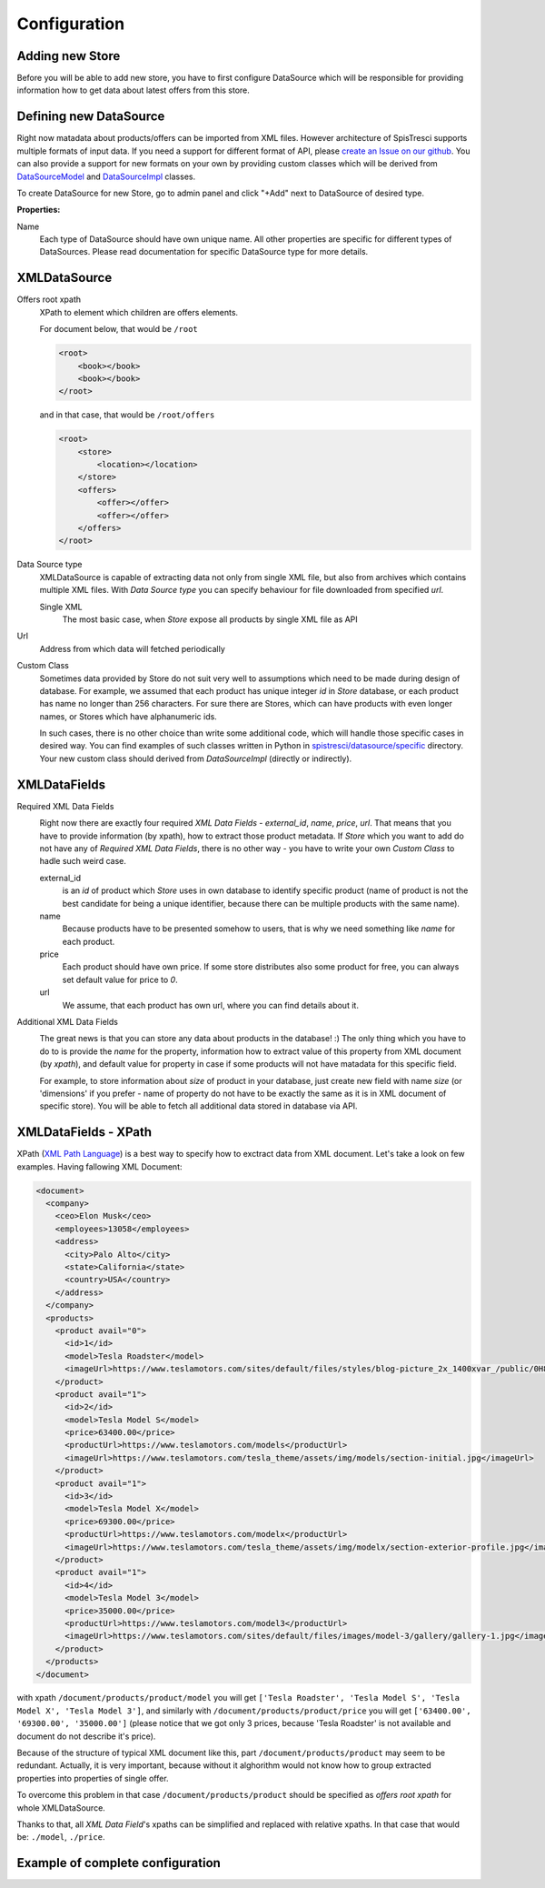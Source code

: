Configuration
=============


Adding new Store
----------------

Before you will be able to add new store, you have to first configure DataSource which will be responsible for providing information how to get data about latest offers from this store.

Defining new DataSource
-----------------------

Right now matadata about products/offers can be imported from XML files. However architecture of SpisTresci supports multiple formats of input data. If you need a support for different format of API, please `create an Issue on our github`_. You can also provide a support for new formats on your own by providing custom classes which will be derived from `DataSourceModel`_ and `DataSourceImpl`_ classes.

.. _create an Issue on our github: https://github.com/SpisTresci/SpisTresci/issues/new
.. _DataSourceModel: ../../spistresci/datasource/models.py
.. _DataSourceImpl: ../../spistresci/datasource/generic.py

To create DataSource for new Store, go to admin panel and click "+Add" next to DataSource of desired type.

.. image:: images/datasource_add.png

**Properties:**

Name
  Each type of DataSource should have own unique name. All other properties are specific for different types of DataSources. Please read documentation for specific DataSource type for more details.

XMLDataSource
-------------

Offers root xpath
    XPath to element which children are offers elements.

    For document below, that would be ``/root``

    .. code-block:: html

        <root>
            <book></book>
            <book></book>
        </root>

    and in that case, that would be ``/root/offers``

    .. code-block:: html

        <root>
            <store>
                <location></location>
            </store>
            <offers>
                <offer></offer>
                <offer></offer>
            </offers>
        </root>

Data Source type
    XMLDataSource is capable of extracting data not only from single XML file, but also from archives which contains multiple XML files. With *Data Source type* you can specify behaviour for file downloaded from specified *url*.

    Single XML
        The most basic case, when *Store* expose all products by single XML file as API

Url
    Address from which data will fetched periodically

Custom Class
    Sometimes data provided by Store do not suit very well to assumptions which need to be made during design of database. For example, we assumed that each product has unique integer *id* in *Store* database, or each product has name no longer than 256 characters. For sure there are Stores, which can have products with even longer names, or Stores which have alphanumeric ids.

    In such cases, there is no other choice than write some additional code, which will handle those specific cases in desired way. You can find examples of such classes written in Python in `spistresci/datasource/specific`_ directory. Your new custom class should derived from *DataSourceImpl* (directly or indirectly).

.. _spistresci/datasource/specific: ../../spistresci/datasource/specific/

XMLDataFields
-------------

Required XML Data Fields
    .. image:: images/datasource_required_xmldatafields.png

    Right now there are exactly four required *XML Data Fields* - *external_id*, *name*, *price*, *url*. That means that you have to provide information (by xpath), how to extract those product metadata.
    If *Store* which you want to add do not have any of *Required XML Data Fields*, there is no other way - you have to write your own *Custom Class* to hadle such weird case.

    external_id
        is an *id* of product which *Store* uses in own database to identify specific product (name of product is not the best candidate for being a unique identifier, because there can be multiple products with the same name).
    name
        Because products have to be presented somehow to users, that is why we need something like *name* for each product.

    price
        Each product should have own price. If some store distributes also some product for free, you can always set default value for price to `0`.

    url
        We assume, that each product has own url, where you can find details about it.


Additional XML Data Fields
    .. image:: images/datasource_additional_xmldatafields.png

    The great news is that you can store any data about products in the database! :) The only thing which you have to do to is provide the *name* for the property, information how to extract value of this property from XML document (by *xpath*), and default value for property in case if some products will not have matadata for this specific field.

    For example, to store information about *size* of product in your database, just create new field with name *size* (or 'dimensions' if you prefer - name of property do not have to be exactly the same as it is in XML document of specific store). You will be able to fetch all additional data stored in database via API.


XMLDataFields - XPath
---------------------

XPath (`XML Path Language`_) is a best way to specify how to exctract data from XML document. Let's take a look on few examples. Having fallowing XML Document:

.. _XML Path Language: https://en.wikipedia.org/wiki/XPath
.. code-block:: html

    <document>
      <company>
        <ceo>Elon Musk</ceo>
        <employees>13058</employees>
        <address>
          <city>Palo Alto</city>
          <state>California</state>
          <country>USA</country>
        </address>
      </company>
      <products>
        <product avail="0">
          <id>1</id>
          <model>Tesla Roadster</model>
          <imageUrl>https://www.teslamotors.com/sites/default/files/styles/blog-picture_2x_1400xvar_/public/0H8E6227_1.jpg</imageUrl>
        </product>
        <product avail="1">
          <id>2</id>
          <model>Tesla Model S</model>
          <price>63400.00</price>
          <productUrl>https://www.teslamotors.com/models</productUrl>
          <imageUrl>https://www.teslamotors.com/tesla_theme/assets/img/models/section-initial.jpg</imageUrl>
        </product>
        <product avail="1">
          <id>3</id>
          <model>Tesla Model X</model>
          <price>69300.00</price>
          <productUrl>https://www.teslamotors.com/modelx</productUrl>
          <imageUrl>https://www.teslamotors.com/tesla_theme/assets/img/modelx/section-exterior-profile.jpg</imageUrl>
        </product>
        <product avail="1">
          <id>4</id>
          <model>Tesla Model 3</model>
          <price>35000.00</price>
          <productUrl>https://www.teslamotors.com/model3</productUrl>
          <imageUrl>https://www.teslamotors.com/sites/default/files/images/model-3/gallery/gallery-1.jpg</imageUrl>
        </product>
      </products>
    </document>

with xpath ``/document/products/product/model`` you will get ``['Tesla Roadster', 'Tesla Model S', 'Tesla Model X', 'Tesla Model 3']``, and similarly with ``/document/products/product/price`` you will get ``['63400.00', '69300.00', '35000.00']`` (please notice that we got only 3 prices, because 'Tesla Roadster' is not available and document do not describe it's price).

Because of the structure of typical XML document like this, part ``/document/products/product`` may seem to be redundant. Actually, it is very important, because without it alghorithm would not know how to group extracted properties into properties of single offer.

To overcome this problem in that case ``/document/products/product`` should be specified as *offers root xpath* for whole XMLDataSource.

Thanks to that, all *XML Data Field*'s xpaths can be simplified and replaced with relative xpaths. In that case that would be: ``./model``, ``./price``.

Example of complete configuration
---------------------------------

.. image:: images/datasource_whole_configuration.png

